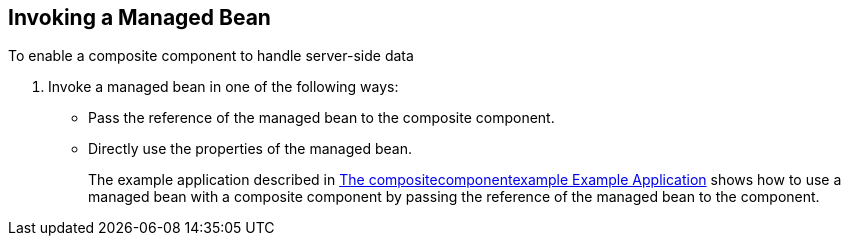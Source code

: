 == Invoking a Managed Bean

To enable a composite component to handle server-side data

. Invoke a managed bean in one of the following ways:

* Pass the reference of the managed bean to the composite component.

* Directly use the properties of the managed bean.
+
The example application described in xref:faces-advanced-cc/faces-advanced-cc.adoc#_the_compositecomponentexample_example_application[The compositecomponentexample Example Application] shows how to use a managed bean with a composite component by passing the reference of the managed bean to the component.

